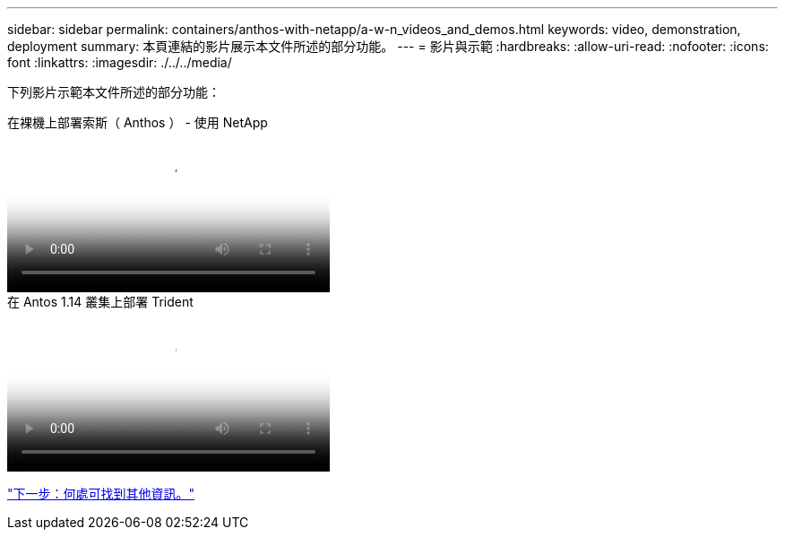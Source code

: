 ---
sidebar: sidebar 
permalink: containers/anthos-with-netapp/a-w-n_videos_and_demos.html 
keywords: video, demonstration, deployment 
summary: 本頁連結的影片展示本文件所述的部分功能。 
---
= 影片與示範
:hardbreaks:
:allow-uri-read: 
:nofooter: 
:icons: font
:linkattrs: 
:imagesdir: ./../../media/


[role="lead"]
下列影片示範本文件所述的部分功能：

.在裸機上部署索斯（ Anthos ） - 使用 NetApp
video::a9e5fd88-6bdc-4d23-a4b5-b01200effc06[panopto,width=360]
.在 Antos 1.14 叢集上部署 Trident
video::8ea4c03a-85e9-4d90-bf3c-afb6011b051c[panopto,width=360]
link:a-w-n_additional_information.html["下一步：何處可找到其他資訊。"]
